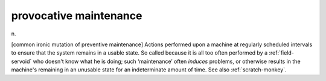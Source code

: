 .. _provocative-maintenance:

============================================================
provocative maintenance
============================================================

n\.

[common ironic mutation of preventive maintenance] Actions performed upon a machine at regularly scheduled intervals to ensure that the system remains in a usable state.
So called because it is all too often performed by a :ref:`field-servoid` who doesn't know what he is doing; such ‘maintenance’ often *induces* problems, or otherwise results in the machine's remaining in an *un*\usable state for an indeterminate amount of time.
See also :ref:`scratch-monkey`\.

